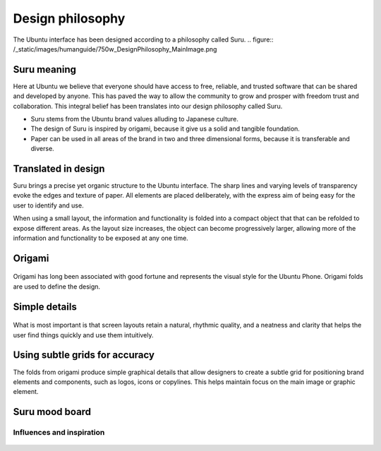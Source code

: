 =================
Design philosophy
=================

The Ubuntu interface has been designed according to a philosophy called Suru.
.. figure:: /_static/images/humanguide/750w_DesignPhilosophy_MainImage.png


Suru meaning
------------

Here at Ubuntu we believe that everyone should have access to free, reliable, and trusted software that can be shared and developed by anyone. This has paved the way to allow the community to grow and prosper with freedom trust and collaboration. This integral belief has been translates into our design philosophy called Suru.

- Suru stems from the Ubuntu brand values alluding to Japanese culture.

- The design of Suru is inspired by origami, because it give us a solid and tangible foundation.

- Paper can be used in all areas of the brand in two and three dimensional forms, because it is transferable and diverse.

Translated in design
--------------------

Suru brings a precise yet organic structure to the Ubuntu interface. The sharp lines and varying levels of transparency evoke the edges and texture of paper. All elements are placed deliberately, with the express aim of being easy for the user to identify and use.

When using a small layout, the information and functionality is folded into a compact object that that can be refolded to expose different areas. As the layout size increases, the object can become progressively larger, allowing more of the information and functionality to be exposed at any one time.

Origami
-------

.. figure:: /_static/images/humanguide/366w_DesignPhilosophy_origami.png

Origami has long been associated with good fortune and represents the visual style for the Ubuntu Phone. Origami folds are used to define the design.

Simple details
--------------

.. figure:: /_static/images/humanguide/366w_DesignPhilosophy_simple.png

What is most important is that screen layouts retain a natural, rhythmic quality, and a neatness and clarity that helps the user find things quickly and use them intuitively.

Using subtle grids for accuracy
-------------------------------

The folds from origami produce simple graphical details that allow designers to create a subtle grid for positioning brand elements and components, such as logos, icons or copylines. This helps maintain focus on the main image or graphic element.

.. figure:: /_static/images/humanguide/750w_DesignPhilosophy_SubtleGrid.png

Suru mood board
---------------

Influences and inspiration
~~~~~~~~~~~~~~~~~~~~~~~~~~

.. figure:: /_static/images/humanguide/suru_mood_board.png
